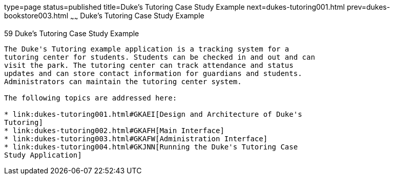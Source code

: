 type=page
status=published
title=Duke's Tutoring Case Study Example
next=dukes-tutoring001.html
prev=dukes-bookstore003.html
~~~~~~
Duke's Tutoring Case Study Example
==================================

[[GKAEE]]

[[dukes-tutoring-case-study-example]]
59 Duke's Tutoring Case Study Example
-------------------------------------


The Duke's Tutoring example application is a tracking system for a
tutoring center for students. Students can be checked in and out and can
visit the park. The tutoring center can track attendance and status
updates and can store contact information for guardians and students.
Administrators can maintain the tutoring center system.

The following topics are addressed here:

* link:dukes-tutoring001.html#GKAEI[Design and Architecture of Duke's
Tutoring]
* link:dukes-tutoring002.html#GKAFH[Main Interface]
* link:dukes-tutoring003.html#GKAFW[Administration Interface]
* link:dukes-tutoring004.html#GKJNN[Running the Duke's Tutoring Case
Study Application]


